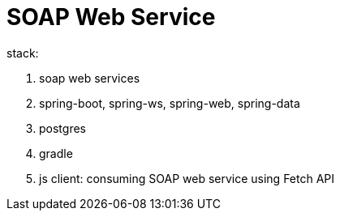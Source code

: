= SOAP Web Service

stack:

. soap web services
. spring-boot, spring-ws, spring-web, spring-data
. postgres
. gradle
. js client: consuming SOAP web service using Fetch API
